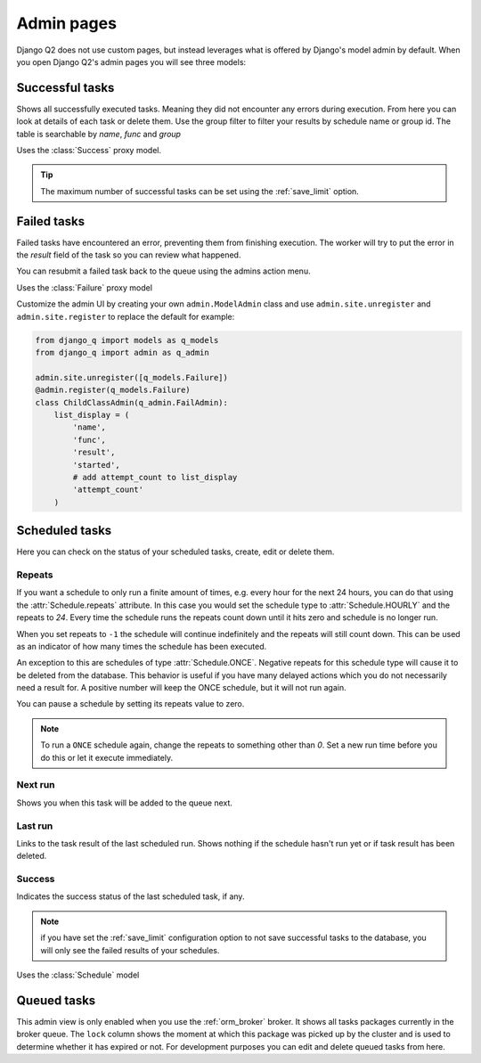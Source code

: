 .. _admin_page:
.. py:currentmodule:: django_q

Admin pages
===========

Django Q2 does not use custom pages, but instead leverages what is offered by Django's model admin by default.
When you open Django Q2's admin pages you will see three models:

Successful tasks
----------------

Shows all successfully executed tasks. Meaning they did not encounter any errors during execution.
From here you can look at details of each task or delete them. Use the group filter to filter your results by schedule name or group id.
The table is searchable by `name`, `func` and `group`

.. image:: _static/successful.png

Uses the :class:`Success` proxy model.

.. tip::

    The maximum number of successful tasks can be set using the :ref:`save_limit` option.



Failed tasks
------------
Failed tasks have encountered an error, preventing them from finishing execution.
The worker will try to put the error in the `result` field of the task so you can review what happened.

You can resubmit a failed task back to the queue using the admins action menu.

Uses the :class:`Failure` proxy model



Customize the admin UI by creating your own ``admin.ModelAdmin`` class and use ``admin.site.unregister`` and ``admin.site.register`` to replace the default
for example:

.. code-block:: python

    from django_q import models as q_models
    from django_q import admin as q_admin

    admin.site.unregister([q_models.Failure])
    @admin.register(q_models.Failure)
    class ChildClassAdmin(q_admin.FailAdmin):
        list_display = (
            'name',
            'func',
            'result',
            'started',
            # add attempt_count to list_display
            'attempt_count'
        )



Scheduled tasks
---------------

Here you can check on the status of your scheduled tasks, create, edit or delete them.

.. image:: _static/scheduled.png



Repeats
~~~~~~~
If you want a schedule to only run a finite amount of times, e.g. every hour for the next 24 hours, you can do that using the :attr:`Schedule.repeats` attribute.
In this case you would set the schedule type to :attr:`Schedule.HOURLY` and the repeats to `24`. Every time the schedule runs the repeats count down until it hits zero and schedule is no longer run.

When you set repeats to ``-1`` the schedule will continue indefinitely and the repeats will still count down. This can be used as an indicator of how many times the schedule has been executed.

An exception to this are schedules of type :attr:`Schedule.ONCE`. Negative repeats for this schedule type will cause it to be deleted from the database.
This behavior is useful if you have many delayed actions which you do not necessarily need a result for. A positive number will keep the ONCE schedule, but it will not run again.

You can pause a schedule by setting its repeats value to zero.

.. note::

    To run a ``ONCE`` schedule again, change the repeats to something other than `0`. Set a new run time before you do this or let it execute immediately.


Next run
~~~~~~~~

Shows you when this task will be added to the queue next.


Last run
~~~~~~~~

Links to the task result of the last scheduled run. Shows nothing if the schedule hasn't run yet or if task result has been deleted.

Success
~~~~~~~

Indicates the success status of the last scheduled task, if any.

.. note::

   if you have set the :ref:`save_limit` configuration option to not save successful tasks to the database, you will only see the failed results of your schedules.


Uses the :class:`Schedule` model

Queued tasks
------------
This admin view is only enabled when you use the :ref:`orm_broker` broker.
It shows all tasks packages currently in the broker queue. The ``lock`` column shows the moment at which this package was picked up by the cluster and is used to determine whether it has expired or not.
For development purposes you can edit and delete queued tasks from here.
